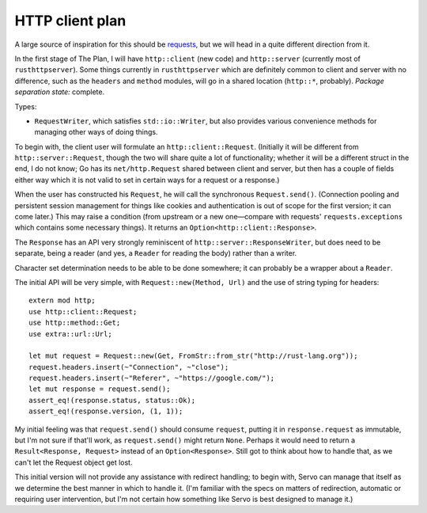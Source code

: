 HTTP client plan
================

A large source of inspiration for this should be requests_, but we will head in
a quite different direction from it.

In the first stage of The Plan, I will have ``http::client`` (new code) and
``http::server`` (currently most of ``rusthttpserver``). Some things currently
in ``rusthttpserver`` which are definitely common to client and server with no
difference, such as the ``headers`` and ``method`` modules, will go in a shared
location (``http::*``, probably). *Package separation state:* complete.

Types:

- ``RequestWriter``, which satisfies ``std::io::Writer``, but also provides
  various convenience methods for managing other ways of doing things.

To begin with, the client user will formulate an ``http::client::Request``.
(Initially it will be different from ``http::server::Request``, though the two
will share quite a lot of functionality; whether it will be a different struct
in the end, I do not know; Go has its ``net/http.Request`` shared between client
and server, but then has a couple of fields either way which it is not valid to
set in certain ways for a request or a response.)

When the user has constructed his ``Request``, he will call the synchronous
``Request.send()``. (Connection pooling and persistent session management for
things like cookies and authentication is out of scope for the first version;
it can come later.) This may raise a condition (from upstream or a new
one—compare with requests' ``requests.exceptions`` which contains some
necessary things). It returns an ``Option<http::client::Response>``.

The ``Response`` has an API very strongly reminiscent of
``http::server::ResponseWriter``, but does need to be separate, being a reader
(and yes, a ``Reader`` for reading the body) rather than a writer.

Character set determination needs to be able to be done somewhere; it can
probably be a wrapper about a ``Reader``.

The initial API will be very simple, with ``Request::new(Method, Url)`` and the
use of string typing for headers::

   extern mod http;
   use http::client::Request;
   use http::method::Get;
   use extra::url::Url;

   let mut request = Request::new(Get, FromStr::from_str("http://rust-lang.org"));
   request.headers.insert(~"Connection", ~"close");
   request.headers.insert(~"Referer", ~"https://google.com/");
   let mut response = request.send();
   assert_eq!(response.status, status::Ok);
   assert_eq!(response.version, (1, 1));

My initial feeling was that ``request.send()`` should consume ``request``,
putting it in ``response.request`` as immutable, but I'm not sure if that'll
work, as ``request.send()`` might return ``None``. Perhaps it would need to
return a ``Result<Response, Request>`` instead of an ``Option<Response>``.
Still got to think about how to handle that, as we can't let the Request object
get lost.

This initial version will not provide any assistance with redirect handling; to
begin with, Servo can manage that itself as we determine the best manner in
which to handle it. (I'm familiar with the specs on matters of redirection,
automatic or requiring user intervention, but I'm not certain how something
like Servo is best designed to manage it.)

.. _requests: http://python-requests.org/
